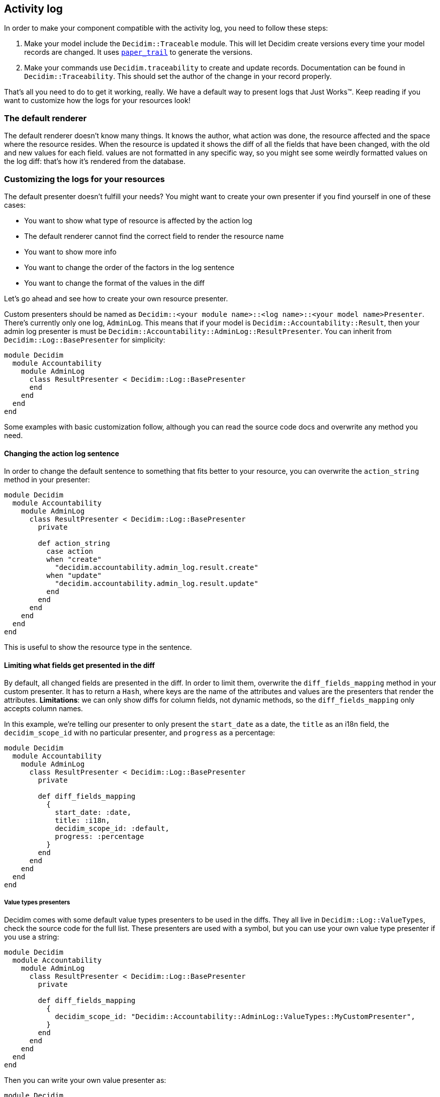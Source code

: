 [[activity-log]]
Activity log
------------

In order to make your component compatible with the activity log, you
need to follow these steps:

1.  Make your model include the `Decidim::Traceable` module. This will
let Decidim create versions every time your model records are changed.
It uses https://github.com/airblade/paper_trail[`paper_trail`] to
generate the versions.
2.  Make your commands use `Decidim.traceability` to create and update
records. Documentation can be found in `Decidim::Traceability`. This
should set the author of the change in your record properly.

That's all you need to do to get it working, really. We have a default
way to present logs that Just Works™. Keep reading if you want to
customize how the logs for your resources look!

[[the-default-renderer]]
The default renderer
~~~~~~~~~~~~~~~~~~~~

The default renderer doesn't know many things. It knows the author, what
action was done, the resource affected and the space where the resource
resides. When the resource is updated it shows the diff of all the
fields that have been changed, with the old and new values for each
field. values are not formatted in any specific way, so you might see
some weirdly formatted values on the log diff: that's how it's rendered
from the database.

[[customizing-the-logs-for-your-resources]]
Customizing the logs for your resources
~~~~~~~~~~~~~~~~~~~~~~~~~~~~~~~~~~~~~~~

The default presenter doesn't fulfill your needs? You might want to
create your own presenter if you find yourself in one of these cases:

* You want to show what type of resource is affected by the action log
* The default renderer cannot find the correct field to render the
resource name
* You want to show more info
* You want to change the order of the factors in the log sentence
* You want to change the format of the values in the diff

Let's go ahead and see how to create your own resource presenter.

Custom presenters should be named as
`Decidim::<your module name>::<log name>::<your model name>Presenter`.
There's currently only one log, `AdminLog`. This means that if your
model is `Decidim::Accountability::Result`, then your admin log
presenter is must be
`Decidim::Accountability::AdminLog::ResultPresenter`. You can inherit
from `Decidim::Log::BasePresenter` for simplicity:

[source,ruby]
----
module Decidim
  module Accountability
    module AdminLog
      class ResultPresenter < Decidim::Log::BasePresenter
      end
    end
  end
end
----

Some examples with basic customization follow, although you can read the
source code docs and overwrite any method you need.

[[changing-the-action-log-sentence]]
Changing the action log sentence
^^^^^^^^^^^^^^^^^^^^^^^^^^^^^^^^

In order to change the default sentence to something that fits better to
your resource, you can overwrite the `action_string` method in your
presenter:

[source,ruby]
----
module Decidim
  module Accountability
    module AdminLog
      class ResultPresenter < Decidim::Log::BasePresenter
        private

        def action_string
          case action
          when "create"
            "decidim.accountability.admin_log.result.create"
          when "update"
            "decidim.accountability.admin_log.result.update"
          end
        end
      end
    end
  end
end
----

This is useful to show the resource type in the sentence.

[[limiting-what-fields-get-presented-in-the-diff]]
Limiting what fields get presented in the diff
^^^^^^^^^^^^^^^^^^^^^^^^^^^^^^^^^^^^^^^^^^^^^^

By default, all changed fields are presented in the diff. In order to
limit them, overwrite the `diff_fields_mapping` method in your custom
presenter. It has to return a `Hash`, where keys are the name of the
attributes and values are the presenters that render the attributes.
*Limitations*: we can only show diffs for column fields, not dynamic
methods, so the `diff_fields_mapping` only accepts column names.

In this example, we're telling our presenter to only present the
`start_date` as a date, the `title` as an i18n field, the
`decidim_scope_id` with no particular presenter, and `progress` as a
percentage:

[source,ruby]
----
module Decidim
  module Accountability
    module AdminLog
      class ResultPresenter < Decidim::Log::BasePresenter
        private

        def diff_fields_mapping
          {
            start_date: :date,
            title: :i18n,
            decidim_scope_id: :default,
            progress: :percentage
          }
        end
      end
    end
  end
end
----

[[value-types-presenters]]
Value types presenters
++++++++++++++++++++++

Decidim comes with some default value types presenters to be used in the
diffs. They all live in `Decidim::Log::ValueTypes`, check the source
code for the full list. These presenters are used with a symbol, but you
can use your own value type presenter if you use a string:

[source,ruby]
----
module Decidim
  module Accountability
    module AdminLog
      class ResultPresenter < Decidim::Log::BasePresenter
        private

        def diff_fields_mapping
          {
            decidim_scope_id: "Decidim::Accountability::AdminLog::ValueTypes::MyCustomPresenter",
          }
        end
      end
    end
  end
end
----

Then you can write your own value presenter as:

[source,ruby]
----
module Decidim
  module Accountability
    module AdminLog
      module ValueTypes
        class MyCustomPresenter < Decidim::Log::Valuetypes::DefaultPresenter
          def present
            return unless value
            "My super duper value: #{value}"
          end
        end
      end
    end
  end
end
----

[[multiple-logs]]
Multiple logs
~~~~~~~~~~~~~

Although Decidim currently only has a log for the admin section, in the
future we might need an activity log for the public part. It's easy to
assume we might need to render the same data in different formats, so we
need to differentiate the presenters for each log. The current system
handles the case for multiple logs, although we only have one.
